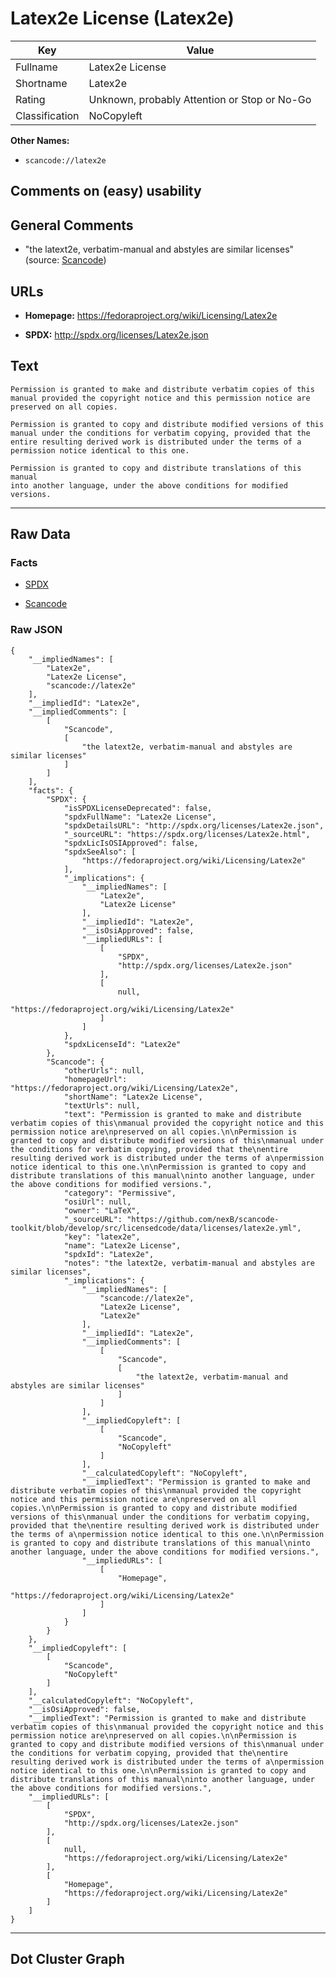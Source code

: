 * Latex2e License (Latex2e)

| Key              | Value                                          |
|------------------+------------------------------------------------|
| Fullname         | Latex2e License                                |
| Shortname        | Latex2e                                        |
| Rating           | Unknown, probably Attention or Stop or No-Go   |
| Classification   | NoCopyleft                                     |

*Other Names:*

- =scancode://latex2e=

** Comments on (easy) usability

** General Comments

- "the latext2e, verbatim-manual and abstyles are similar licenses"
  (source:
  [[https://github.com/nexB/scancode-toolkit/blob/develop/src/licensedcode/data/licenses/latex2e.yml][Scancode]])

** URLs

- *Homepage:* https://fedoraproject.org/wiki/Licensing/Latex2e

- *SPDX:* http://spdx.org/licenses/Latex2e.json

** Text

#+BEGIN_EXAMPLE
  Permission is granted to make and distribute verbatim copies of this
  manual provided the copyright notice and this permission notice are
  preserved on all copies.

  Permission is granted to copy and distribute modified versions of this
  manual under the conditions for verbatim copying, provided that the
  entire resulting derived work is distributed under the terms of a
  permission notice identical to this one.

  Permission is granted to copy and distribute translations of this manual
  into another language, under the above conditions for modified versions.
#+END_EXAMPLE

--------------

** Raw Data

*** Facts

- [[https://spdx.org/licenses/Latex2e.html][SPDX]]

- [[https://github.com/nexB/scancode-toolkit/blob/develop/src/licensedcode/data/licenses/latex2e.yml][Scancode]]

*** Raw JSON

#+BEGIN_EXAMPLE
  {
      "__impliedNames": [
          "Latex2e",
          "Latex2e License",
          "scancode://latex2e"
      ],
      "__impliedId": "Latex2e",
      "__impliedComments": [
          [
              "Scancode",
              [
                  "the latext2e, verbatim-manual and abstyles are similar licenses"
              ]
          ]
      ],
      "facts": {
          "SPDX": {
              "isSPDXLicenseDeprecated": false,
              "spdxFullName": "Latex2e License",
              "spdxDetailsURL": "http://spdx.org/licenses/Latex2e.json",
              "_sourceURL": "https://spdx.org/licenses/Latex2e.html",
              "spdxLicIsOSIApproved": false,
              "spdxSeeAlso": [
                  "https://fedoraproject.org/wiki/Licensing/Latex2e"
              ],
              "_implications": {
                  "__impliedNames": [
                      "Latex2e",
                      "Latex2e License"
                  ],
                  "__impliedId": "Latex2e",
                  "__isOsiApproved": false,
                  "__impliedURLs": [
                      [
                          "SPDX",
                          "http://spdx.org/licenses/Latex2e.json"
                      ],
                      [
                          null,
                          "https://fedoraproject.org/wiki/Licensing/Latex2e"
                      ]
                  ]
              },
              "spdxLicenseId": "Latex2e"
          },
          "Scancode": {
              "otherUrls": null,
              "homepageUrl": "https://fedoraproject.org/wiki/Licensing/Latex2e",
              "shortName": "Latex2e License",
              "textUrls": null,
              "text": "Permission is granted to make and distribute verbatim copies of this\nmanual provided the copyright notice and this permission notice are\npreserved on all copies.\n\nPermission is granted to copy and distribute modified versions of this\nmanual under the conditions for verbatim copying, provided that the\nentire resulting derived work is distributed under the terms of a\npermission notice identical to this one.\n\nPermission is granted to copy and distribute translations of this manual\ninto another language, under the above conditions for modified versions.",
              "category": "Permissive",
              "osiUrl": null,
              "owner": "LaTeX",
              "_sourceURL": "https://github.com/nexB/scancode-toolkit/blob/develop/src/licensedcode/data/licenses/latex2e.yml",
              "key": "latex2e",
              "name": "Latex2e License",
              "spdxId": "Latex2e",
              "notes": "the latext2e, verbatim-manual and abstyles are similar licenses",
              "_implications": {
                  "__impliedNames": [
                      "scancode://latex2e",
                      "Latex2e License",
                      "Latex2e"
                  ],
                  "__impliedId": "Latex2e",
                  "__impliedComments": [
                      [
                          "Scancode",
                          [
                              "the latext2e, verbatim-manual and abstyles are similar licenses"
                          ]
                      ]
                  ],
                  "__impliedCopyleft": [
                      [
                          "Scancode",
                          "NoCopyleft"
                      ]
                  ],
                  "__calculatedCopyleft": "NoCopyleft",
                  "__impliedText": "Permission is granted to make and distribute verbatim copies of this\nmanual provided the copyright notice and this permission notice are\npreserved on all copies.\n\nPermission is granted to copy and distribute modified versions of this\nmanual under the conditions for verbatim copying, provided that the\nentire resulting derived work is distributed under the terms of a\npermission notice identical to this one.\n\nPermission is granted to copy and distribute translations of this manual\ninto another language, under the above conditions for modified versions.",
                  "__impliedURLs": [
                      [
                          "Homepage",
                          "https://fedoraproject.org/wiki/Licensing/Latex2e"
                      ]
                  ]
              }
          }
      },
      "__impliedCopyleft": [
          [
              "Scancode",
              "NoCopyleft"
          ]
      ],
      "__calculatedCopyleft": "NoCopyleft",
      "__isOsiApproved": false,
      "__impliedText": "Permission is granted to make and distribute verbatim copies of this\nmanual provided the copyright notice and this permission notice are\npreserved on all copies.\n\nPermission is granted to copy and distribute modified versions of this\nmanual under the conditions for verbatim copying, provided that the\nentire resulting derived work is distributed under the terms of a\npermission notice identical to this one.\n\nPermission is granted to copy and distribute translations of this manual\ninto another language, under the above conditions for modified versions.",
      "__impliedURLs": [
          [
              "SPDX",
              "http://spdx.org/licenses/Latex2e.json"
          ],
          [
              null,
              "https://fedoraproject.org/wiki/Licensing/Latex2e"
          ],
          [
              "Homepage",
              "https://fedoraproject.org/wiki/Licensing/Latex2e"
          ]
      ]
  }
#+END_EXAMPLE

--------------

** Dot Cluster Graph

[[../dot/Latex2e.svg]]